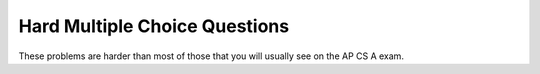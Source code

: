 .. qnum::
   :prefix: 4-10-
   :start: 1
   
Hard Multiple Choice Questions
----------------------------------

These problems are harder than most of those that you will usually see on the AP CS A exam.  

.. mchoice:: qsh_1
   :answer_a: II and IV
   :answer_b: II, III, and IV
   :answer_c: I, II, III, IV
   :answer_d: II only
   :answer_e: IV only
   :correct: b
   :feedback_a: III is also correct.
   :feedback_b: String overrides equals to check if the two string objects have the same characters. The == operator checks if two object references refer to the same object. So II is correct since s1 and s2 have the same characters. Number II is correct since s3 and s1 are referencing the same string, so they will be ==. And s2 and s3 both refer to string that have the same characters so equals will be true in IV. The only one that will not be true is I, since s1 and s2 are two different objects (even though they have the same characters).
   :feedback_c: I is not correct since s1 and s2 are two different objects (even though they have the same characters). If s1 and s2 were both referring to literals, then I would be correct, but the new operator forces a new object to be created.
   :feedback_d: III and IV are also correct.
   :feedback_e: II and III are also correct.

   Given the following code segment, which of the following is true?
   
   .. code-block:: java

     String s1 = new String("Hi There");
     String s2 = new String("Hi There");
     String s3 = s1;
     
     I.   (s1 == s2)
     II.  (s1.equals(s2))
     III. (s1 == s3)
     IV.  (s2.equals(s3))
     
.. mchoice:: qsh_2
   :answer_a: 21
   :answer_b: 1353
   :answer_c: It will give a run-time error
   :answer_d: 138
   :answer_e: It will give a compile-time error
   :correct: b
   :feedback_a: This would be correct if it was System.out.println(13 + 5 + 3), but the 13 is a string.
   :feedback_b: This is string concatenation.  When you apprend a number to a string it get turned into a string and processing is from left to right.
   :feedback_c: You can append a number to a string in Java. It turns the number into a string and then appends the second string to the first string.
   :feedback_d: This would be correct if it was System.out.println("13" + (5 + 3)), but the 5 is turned into a string and appended to the 13 and then the same is done with the 3.  
   :feedback_e: You can append a number to a string in Java.  It will compile.

   What does the following code print?
   
   .. code-block:: java 

     System.out.println("13" + 5 + 3);
